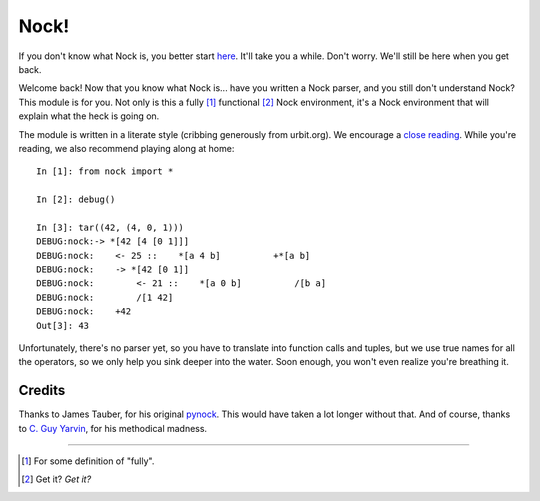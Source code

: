 =====
Nock!
=====

If you don't know what Nock is, you better start `here`_. It'll take you a while. Don't worry. We'll still be here when you get back.

.. _here: http://www.urbit.org

Welcome back! Now that you know what Nock is... have you written a Nock parser, and you still don't understand Nock? This module is for you. Not only is this a fully [1]_ functional [2]_ Nock environment, it's a Nock environment that will explain what the heck is going on.

The module is written in a literate style (cribbing generously from urbit.org). We encourage a `close reading`_. While you're reading, we also recommend playing along at home::

    In [1]: from nock import *

    In [2]: debug()

    In [3]: tar((42, (4, 0, 1)))
    DEBUG:nock:-> *[42 [4 [0 1]]]
    DEBUG:nock:    <- 25 ::    *[a 4 b]          +*[a b]
    DEBUG:nock:    -> *[42 [0 1]]
    DEBUG:nock:        <- 21 ::    *[a 0 b]          /[b a]
    DEBUG:nock:        /[1 42]
    DEBUG:nock:    +42
    Out[3]: 43


.. _close reading: https://github.com/eykd/nock/blob/master/nock.py

Unfortunately, there's no parser yet, so you have to translate into function calls and tuples, but we use true names for all the operators, so we only help you sink deeper into the water. Soon enough, you won't even realize you're breathing it.


Credits
=======

Thanks to James Tauber, for his original `pynock`_. This would have taken a lot longer without that. And of course, thanks to `C. Guy Yarvin`_, for his methodical madness.

.. _pynock: https://github.com/jtauber/pynock/
.. _C. Guy Yarvin: http://moronlab.blogspot.com

---------------

.. [1] For some definition of "fully".
.. [2] Get it? *Get it?*

